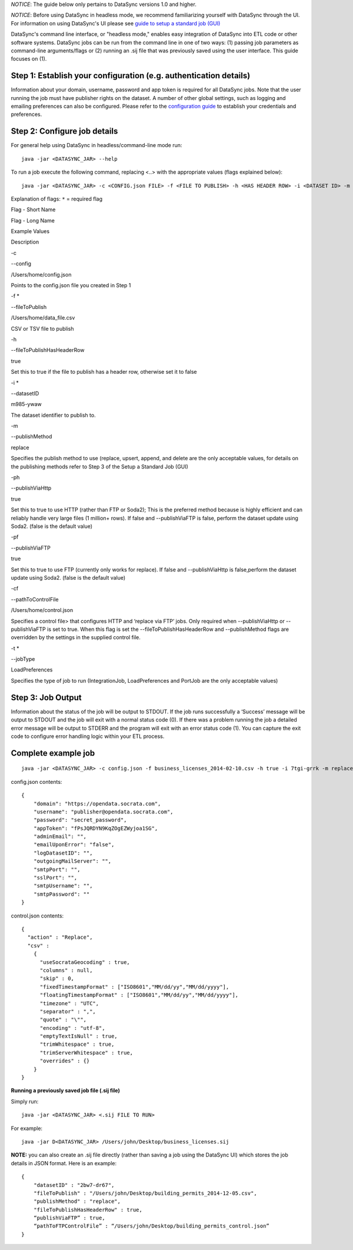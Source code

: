 *NOTICE*: The guide below only pertains to DataSync versions 1.0 and
higher.

*NOTICE*: Before using DataSync in headless mode, we recommend
familiarizing yourself with DataSync through the UI. For information on
using DataSync's UI please see `guide to setup a standard job
(GUI) <{{%20site.root%20}}/guides/setup-standard-job.html>`__

DataSync's command line interface, or "headless mode," enables easy
integration of DataSync into ETL code or other software systems.
DataSync jobs can be run from the command line in one of two ways: (1)
passing job parameters as command-line arguments/flags or (2) running an
.sij file that was previously saved using the user interface. This guide
focuses on (1).

Step 1: Establish your configuration (e.g. authentication details)
~~~~~~~~~~~~~~~~~~~~~~~~~~~~~~~~~~~~~~~~~~~~~~~~~~~~~~~~~~~~~~~~~~

Information about your domain, username, password and app token is
required for all DataSync jobs. Note that the user running the job must
have publisher rights on the dataset. A number of other global settings,
such as logging and emailing preferences can also be configured. Please
refer to the `configuration
guide <{{%20site.root%20}}/resources/preferences-config.html>`__ to
establish your credentials and preferences.

Step 2: Configure job details
~~~~~~~~~~~~~~~~~~~~~~~~~~~~~

For general help using DataSync in headless/command-line mode run:

::

    java -jar <DATASYNC_JAR> --help

To run a job execute the following command, replacing <..> with the
appropriate values (flags explained below):

::

    java -jar <DATASYNC_JAR> -c <CONFIG.json FILE> -f <FILE TO PUBLISH> -h <HAS HEADER ROW> -i <DATASET ID> -m <PUBLISH METHOD> -pf <PUBLISH VIA FTP> -ph <PUBLISH VIA HTTP> -cf <FTP CONTROL.json FILE>

Explanation of flags: ``*`` = required flag

.. raw:: html

   <table>
     <thead>
       <tr>
         <th>

Flag - Short Name

.. raw:: html

   </th>
         <th>

Flag - Long Name

.. raw:: html

   </th>
         <th>

Example Values

.. raw:: html

   </th>
         <th>

Description

.. raw:: html

   </th>
       </tr>
     </thead>
     <tbody>
       <tr>
         <td style='text-align: left;'>

-c

.. raw:: html

   </td>
         <td style='text-align: left;'>

--config

.. raw:: html

   </td>
         <td style='text-align: left;'>

/Users/home/config.json

.. raw:: html

   </td>
         <td style='text-align: left;'>

Points to the config.json file you created in Step 1

.. raw:: html

   </td>
       </tr>
       <tr>
         <td style='text-align: left;'>

-f \*

.. raw:: html

   </td>
         <td style='text-align: left;'>

--fileToPublish

.. raw:: html

   </td>
         <td style='text-align: left;'>

/Users/home/data\_file.csv

.. raw:: html

   </td>
         <td style='text-align: left;'>

CSV or TSV file to publish

.. raw:: html

   </td>
       </tr>
       <tr>
         <td style='text-align: left;'>

-h

.. raw:: html

   </td>
         <td style='text-align: left;'>

--fileToPublishHasHeaderRow

.. raw:: html

   </td>
         <td style='text-align: left;'>

true

.. raw:: html

   </td>
         <td style='text-align: left;'>

Set this to true if the file to publish has a header row, otherwise set
it to false

.. raw:: html

   </td>
       </tr>
       <tr>
         <td style='text-align: left;'>

-i \*

.. raw:: html

   </td>
         <td style='text-align: left;'>

--datasetID

.. raw:: html

   </td>
         <td style='text-align: left;'>

m985-ywaw

.. raw:: html

   </td>
         <td style='text-align: left;'>

The dataset identifier to publish to.

.. raw:: html

   </td>
       </tr>
       <tr>
         <td style='text-align: left;'>

-m

.. raw:: html

   </td>
         <td style='text-align: left;'>

--publishMethod

.. raw:: html

   </td>
         <td style='text-align: left;'>

replace

.. raw:: html

   </td>
         <td style='text-align: left;'>

Specifies the publish method to use (replace, upsert, append, and delete
are the only acceptable values, for details on the publishing methods
refer to Step 3 of the Setup a Standard Job (GUI)

.. raw:: html

   </td>
       </tr>
       <tr>
         <td style='text-align: left;'>

-ph

.. raw:: html

   </td>
         <td style='text-align: left;'>

--publishViaHttp

.. raw:: html

   </td>
         <td style='text-align: left;'>

true

.. raw:: html

   </td>
         <td style='text-align: left;'>

Set this to true to use HTTP (rather than FTP or Soda2); This is the
preferred method because is highly efficient and can reliably handle
very large files (1 million+ rows). If false and --publishViaFTP is
false, perform the dataset update using Soda2. (false is the default
value)

.. raw:: html

   </td>
       </tr>
       <tr>
         <td style='text-align: left;'>

-pf

.. raw:: html

   </td>
         <td style='text-align: left;'>

--publishViaFTP

.. raw:: html

   </td>
         <td style='text-align: left;'>

true

.. raw:: html

   </td>
         <td style='text-align: left;'>

Set this to true to use FTP (currently only works for replace). If false
and --publishViaHttp is false,perform the dataset update using Soda2.
(false is the default value)

.. raw:: html

   </td>
       </tr>
       <tr>
         <td style='text-align: left;'>

-cf

.. raw:: html

   </td>
         <td style='text-align: left;'>

--pathToControlFile

.. raw:: html

   </td>
         <td style='text-align: left;'>

/Users/home/control.json

.. raw:: html

   </td>
         <td style='text-align: left;'>

Specifies a control file> that configures HTTP and ‘replace via FTP’
jobs. Only required when --publishViaHttp or --publishViaFTP is set to
true. When this flag is set the --fileToPublishHasHeaderRow and
--publishMethod flags are overridden by the settings in the supplied
control file.

.. raw:: html

   </td>
       </tr>
       <tr>
         <td style='text-align: left;'>

-t \*

.. raw:: html

   </td>
         <td style='text-align: left;'>

--jobType

.. raw:: html

   </td>
         <td style='text-align: left;'>

LoadPreferences

.. raw:: html

   </td>
         <td style='text-align: left;'>

Specifies the type of job to run (IntegrationJob, LoadPreferences and
PortJob are the only acceptable values)

.. raw:: html

   </td>
       </tr>
     </tbody>
   </table>

Step 3: Job Output
~~~~~~~~~~~~~~~~~~

Information about the status of the job will be output to STDOUT. If the
job runs successfully a ‘Success’ message will be output to STDOUT and
the job will exit with a normal status code (0). If there was a problem
running the job a detailed error message will be output to STDERR and
the program will exit with an error status code (1). You can capture the
exit code to configure error handling logic within your ETL process.

Complete example job
~~~~~~~~~~~~~~~~~~~~

::

    java -jar <DATASYNC_JAR> -c config.json -f business_licenses_2014-02-10.csv -h true -i 7tgi-grrk -m replace -pf true -sc control.json

config.json contents:

::

    {
        "domain": "https://opendata.socrata.com",
        "username": "publisher@opendata.socrata.com",
        "password": "secret_password",
        "appToken": "fPsJQRDYN9KqZOgEZWyjoa1SG",
        "adminEmail": "",
        "emailUponError": "false",
        "logDatasetID": "",
        "outgoingMailServer": "",
        "smtpPort": "",
        "sslPort": "",
        "smtpUsername": "",
        "smtpPassword": ""
    }

control.json contents:

::

    {
      "action" : "Replace",
      "csv" :
        {
          "useSocrataGeocoding" : true,
          "columns" : null,
          "skip" : 0,
          "fixedTimestampFormat" : ["ISO8601","MM/dd/yy","MM/dd/yyyy"],
          "floatingTimestampFormat" : ["ISO8601","MM/dd/yy","MM/dd/yyyy"],
          "timezone" : "UTC",
          "separator" : ",",
          "quote" : "\"",
          "encoding" : "utf-8",
          "emptyTextIsNull" : true,
          "trimWhitespace" : true,
          "trimServerWhitespace" : true,
          "overrides" : {}
        }
    }

**Running a previously saved job file (.sij file)**

Simply run:

::

    java -jar <DATASYNC_JAR> <.sij FILE TO RUN>

For example:

::

    java -jar D<DATASYNC_JAR> /Users/john/Desktop/business_licenses.sij

**NOTE:** you can also create an .sij file directly (rather than saving
a job using the DataSync UI) which stores the job details in JSON
format. Here is an example:

::

    {
        "datasetID" : "2bw7-dr67",
        "fileToPublish" : "/Users/john/Desktop/building_permits_2014-12-05.csv",
        "publishMethod" : "replace",
        "fileToPublishHasHeaderRow" : true,
        “publishViaFTP” : true,
        “pathToFTPControlFile” : “/Users/john/Desktop/building_permits_control.json”
    }

